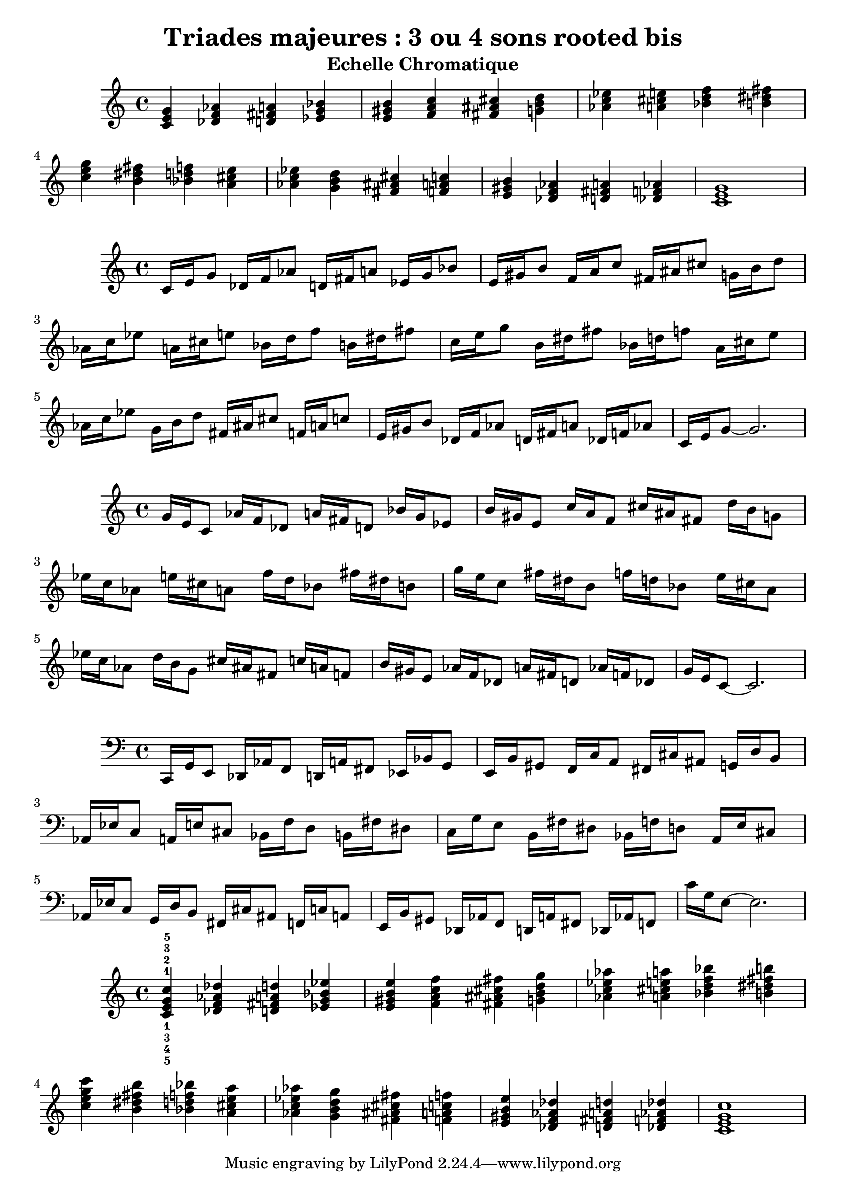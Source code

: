 \version "2.24.3"
\paper {
  ragged-right = ##f	% pour occuper toute la ligne
}

%%%%%%%%%%%%%%%%%%%%
\header {
  title = "Triades majeures : 3 ou 4 sons rooted bis"
  subtitle = "Echelle Chromatique"
  author ="cHArQ"
}
%%%%%%%%%%%%%%%%%%%%%%%%%%%%%%%%%%%%%%%%%%%



global = {
  \key c \major
  \time 4/4
}
%%%%%%%%%%%%%%%%%%%%%%%%%%%%%%%%%%%%%%%%%%%
motif_root_maj_chord = \relative c'{
  <c e g>4 
}
triades_root_maj_chord = \relative c' {
  \global
  \motif_root_maj_chord
  \transpose c des {\motif_root_maj_chord}
  \transpose c d   {\motif_root_maj_chord}
  \transpose c ees {\motif_root_maj_chord}
  |%
  \transpose c e   {\motif_root_maj_chord}
  \transpose c f   {\motif_root_maj_chord}
  \transpose c fis {\motif_root_maj_chord}
  \transpose c g   {\motif_root_maj_chord}
  |%
  \transpose c aes {\motif_root_maj_chord}
  \transpose c a   {\motif_root_maj_chord}
  \transpose c bes {\motif_root_maj_chord}
  \transpose c b   {\motif_root_maj_chord}
  |%
  \transpose c c'  {\motif_root_maj_chord}
  \transpose c b   {\motif_root_maj_chord}
  \transpose c bes {\motif_root_maj_chord}
  \transpose c a   {\motif_root_maj_chord}
  |%
  \transpose c aes {\motif_root_maj_chord}
  \transpose c g   {\motif_root_maj_chord}
  \transpose c fis {\motif_root_maj_chord}
  \transpose c f   {\motif_root_maj_chord}
  |%
  \transpose c e   {\motif_root_maj_chord}
  \transpose c des {\motif_root_maj_chord}
  \transpose c d   {\motif_root_maj_chord}
  \transpose c des {\motif_root_maj_chord}
  |%
  <c e g >1
  |%
}

%-------------------------------------------------------------------------
\score {
   <<
    \new Staff = "triades_root_maj_chord" \with {
      midiInstrument = "acoustic grand"
    } 
    \triades_root_maj_chord
   >>
  \layout { }
  \midi {
    \tempo 4=60
  }
}

%%%%%%%%%%%%%%%%%%%%%%%%%%%%%%%%%%%%%%%%%%%%%%%%%%%%%%%%
%%%%%%%%%%%%%%%%%%%%%%%%%%%%%%%%%%%%%%%%%%%
motif_maj_un = \relative c'{
  c16 e g8 
}
triades_root_maj_broken_un = \relative c' {
  \global
  \motif_maj_un
  \transpose c des {\motif_maj_un}
  \transpose c d {\motif_maj_un}
  \transpose c ees {\motif_maj_un}
  |%
  \transpose c e {\motif_maj_un}
  \transpose c f {\motif_maj_un}
  \transpose c fis {\motif_maj_un}
  \transpose c g {\motif_maj_un}
  |%
  \transpose c aes {\motif_maj_un}
  \transpose c a {\motif_maj_un}
  \transpose c bes {\motif_maj_un}
  \transpose c b {\motif_maj_un}
  |%
  \transpose c c' {\motif_maj_un}
  \transpose c b {\motif_maj_un}
  \transpose c bes {\motif_maj_un}
  \transpose c a {\motif_maj_un}
  |%
  \transpose c aes {\motif_maj_un}
  \transpose c g {\motif_maj_un}
  \transpose c fis {\motif_maj_un}
  \transpose c f {\motif_maj_un}
  |%
  \transpose c e {\motif_maj_un}
  \transpose c des {\motif_maj_un}
  \transpose c d {\motif_maj_un}
  \transpose c des {\motif_maj_un}
  |%
  c16 e g8~g2.
  |%
}

%-------------------------------------------------------------------------
\score {
   <<
    \new Staff = "triades_root_maj_broken_un" \with {
      midiInstrument = "acoustic grand"
    } 
    \triades_root_maj_broken_un
   >>
  \layout { }
  \midi {
    \tempo 4=60
  }
}
%%%%%%%%%%%%%%%%%%%%%%%%%%%%%%%%%%%%%%%%%%%%%%%%%%%%%%%%
%%%%%%%%%%%%%%%%%%%%%%%%%%%%%%%%%%%%%%%%%%%
motif_maj_deux = \relative c'{
  g'16 e c8  
}
triades_root_maj_broken_deux = \relative c' {
  \global
  \motif_maj_deux
  \transpose c des {\motif_maj_deux}
  \transpose c d   {\motif_maj_deux}
  \transpose c ees {\motif_maj_deux}
  |%
  \transpose c e {\motif_maj_deux}
  \transpose c f {\motif_maj_deux}
  \transpose c fis {\motif_maj_deux}
  \transpose c g {\motif_maj_deux}
  |%
  \transpose c aes {\motif_maj_deux}
  \transpose c a {\motif_maj_deux}
  \transpose c bes {\motif_maj_deux}
  \transpose c b {\motif_maj_deux}
  |%
  \transpose c c' {\motif_maj_deux}
  \transpose c b {\motif_maj_deux}
  \transpose c bes {\motif_maj_deux}
  \transpose c a {\motif_maj_deux}
  |%
  \transpose c aes {\motif_maj_deux}
  \transpose c g {\motif_maj_deux}
  \transpose c fis {\motif_maj_deux}
  \transpose c f {\motif_maj_deux}
  |%
  \transpose c e {\motif_maj_deux}
  \transpose c des {\motif_maj_deux}
  \transpose c d {\motif_maj_deux}
  \transpose c des {\motif_maj_deux}
  |%
  g'16 e c8~c2.
  |%
}

%-------------------------------------------------------------------------
\score {
   <<
    \new Staff = "triades_root_maj_broken_deux" \with {
      midiInstrument = "acoustic grand"
    } 
    \triades_root_maj_broken_deux
   >>
  \layout { }
  \midi {
    \tempo 4=60
  }
}

%%%%%%%%%%%%%%%%%%%%%%%%%%%%%%%%%%%%%%%%%%%%%%%%%%%%%%%%
%%%%%%%%%%%%%%%%%%%%%%%%%%%%%%%%%%%%%%%%%%%
motif_maj_trois = \relative c'{
  c,,16 g' e8  
}
triades_root_maj_broken_trois = \relative c' {
  \clef bass
  \key c \major
  \time 4/4
  
  \motif_maj_trois
  \transpose c des {\motif_maj_trois}
  \transpose c d   {\motif_maj_trois}
  \transpose c ees {\motif_maj_trois}
  |%
  \transpose c e {\motif_maj_trois}
  \transpose c f {\motif_maj_trois}
  \transpose c fis {\motif_maj_trois}
  \transpose c g {\motif_maj_trois}
  |%
  \transpose c aes {\motif_maj_trois}
  \transpose c a {\motif_maj_trois}
  \transpose c bes {\motif_maj_trois}
  \transpose c b {\motif_maj_trois}
  |%
  \transpose c c' {\motif_maj_trois}
  \transpose c b {\motif_maj_trois}
  \transpose c bes {\motif_maj_trois}
  \transpose c a {\motif_maj_trois}
  |%
  \transpose c aes {\motif_maj_trois}
  \transpose c g {\motif_maj_trois}
  \transpose c fis {\motif_maj_trois}
  \transpose c f {\motif_maj_trois}
  |%
  \transpose c e {\motif_maj_trois}
  \transpose c des {\motif_maj_trois}
  \transpose c d {\motif_maj_trois}
  \transpose c des {\motif_maj_trois}
  |%
  c16 g e8~e2.
  |%
}
%-------------------------------------------------------------------------
\score {
   <<
    \new Staff = "triades_root_maj_broken_trois" \with {
      midiInstrument = "acoustic grand"
    } 
    \triades_root_maj_broken_trois
   >>
  \layout { }
  \midi {
    \tempo 4=60
  }
}
%%%%%%%%%%%%%%%%%%%%%%%%%%%%%%%%%%%%%%%%%%%%%%%%%%%%%%%%
%%%%%%%%%%%%%%%%%%%%%%%%%%%%%%%%%%%%%%%%%%%
motif_root_oct_maj_chord = \relative c'{
  <c e g c>4 
}
triades_root_oct_maj_chord = \relative c' {
  \global
  <c^1_5 e^2_4 g^3_3 c^5_1>4 
  \transpose c des {\motif_root_oct_maj_chord}
  \transpose c d   {\motif_root_oct_maj_chord}
  \transpose c ees {\motif_root_oct_maj_chord}
  |%
  \transpose c e   {\motif_root_oct_maj_chord}
  \transpose c f   {\motif_root_oct_maj_chord}
  \transpose c fis {\motif_root_oct_maj_chord}
  \transpose c g   {\motif_root_oct_maj_chord}
  |%
  \transpose c aes {\motif_root_oct_maj_chord}
  \transpose c a   {\motif_root_oct_maj_chord}
  \transpose c bes {\motif_root_oct_maj_chord}
  \transpose c b   {\motif_root_oct_maj_chord}
  |%
  \transpose c c'  {\motif_root_oct_maj_chord}
  \transpose c b   {\motif_root_oct_maj_chord}
  \transpose c bes {\motif_root_oct_maj_chord}
  \transpose c a   {\motif_root_oct_maj_chord}
  |%
  \transpose c aes {\motif_root_oct_maj_chord}
  \transpose c g   {\motif_root_oct_maj_chord}
  \transpose c fis {\motif_root_oct_maj_chord}
  \transpose c f   {\motif_root_oct_maj_chord}
  |%
  \transpose c e   {\motif_root_oct_maj_chord}
  \transpose c des {\motif_root_oct_maj_chord}
  \transpose c d   {\motif_root_oct_maj_chord}
  \transpose c des {\motif_root_oct_maj_chord}
  |%
  <c e g c >1
  |%
}

%-------------------------------------------------------------------------
\score {
   <<
    \new Staff = "triades_root_oct_maj_chord" \with {
      midiInstrument = "acoustic grand"
    } 
    \triades_root_oct_maj_chord
   >>
  \layout { }
  \midi {
    \tempo 4=60
  }
}

%%%%%%%%%%%%%%%%%%%%%%%%%%%%%%%%%%%%%%%%%%%%%%%%%%%%%%%%
